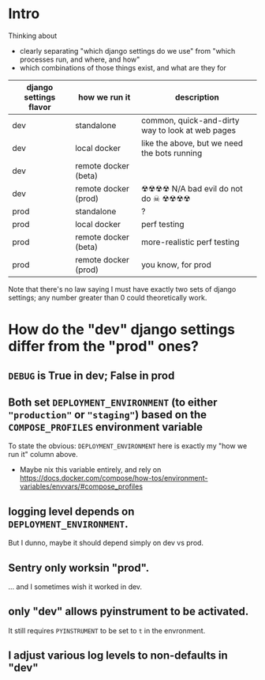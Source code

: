 * Intro

Thinking about

- clearly separating "which django settings do we use" from "which processes run, and where, and how"
- which combinations of those things exist, and what are they for

| django settings flavor | how we run it        | description                                      |
|------------------------+----------------------+--------------------------------------------------|
| dev                    | standalone           | common, quick-and-dirty way to look at web pages |
| dev                    | local docker         | like the above, but we need the bots running     |
| dev                    | remote docker (beta) |                                                  |
| dev                    | remote docker (prod) | ☢☢☢☢ N/A bad evil do not do ☠ ☢☢☢☢               |
| prod                   | standalone           | ?                                                |
| prod                   | local docker         | perf testing                                     |
| prod                   | remote docker (beta) | more-realistic perf testing                      |
| prod                   | remote docker (prod) | you know, for prod                               |

Note that there's no law saying I must have exactly two sets of django settings; any number greater than 0 could theoretically work.
* How do the "dev" django settings differ from the "prod" ones?
** ~DEBUG~ is True in dev; False in prod

** Both set ~DEPLOYMENT_ENVIRONMENT~ (to either ~"production"~ or ~"staging"~) based on the ~COMPOSE_PROFILES~ environment variable
To state the obvious: ~DEPLOYMENT_ENVIRONMENT~ here is exactly my "how we run it" column above.
- Maybe nix this variable entirely, and rely on https://docs.docker.com/compose/how-tos/environment-variables/envvars/#compose_profiles

** logging level depends on ~DEPLOYMENT_ENVIRONMENT~.
But I dunno, maybe it should depend simply on dev vs prod.

** Sentry only worksin "prod".
... and I sometimes wish it worked in dev.

** only "dev" allows pyinstrument to be activated.
It still requires ~PYINSTRUMENT~ to be set to ~t~ in the envronment.

** I adjust various log levels to non-defaults in "dev"

